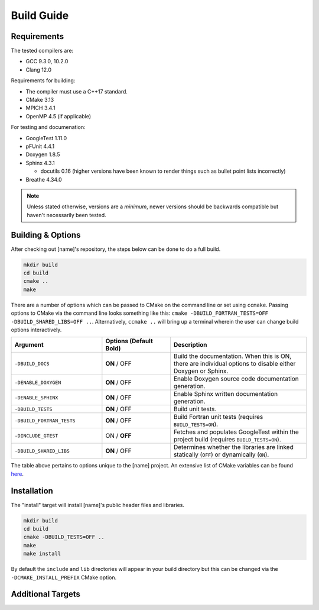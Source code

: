 Build Guide
===========

Requirements
------------

The tested compilers are:

* GCC 9.3.0, 10.2.0
* Clang 12.0

Requirements for building:

* The compiler must use a C++17 standard.
* CMake 3.13
* MPICH 3.4.1
* OpenMP 4.5 (if applicable)

For testing and documenation:

* GoogleTest 1.11.0
* pFUnit 4.4.1
* Doxygen 1.8.5
* Sphinx 4.3.1
  
  * docutils 0.16 (higher versions have been known to render things such as bullet point lists incorrectly)
  
* Breathe 4.34.0

.. note::
   
   Unless stated otherwise, versions are a *minimum*, newer versions
   should be backwards compatible but haven't necessarily been tested.

Building & Options
------------------

After checking out [name]'s repository, the steps below can be done to do a full
build.

.. code-block:: shell

   mkdir build
   cd build
   cmake ..
   make

There are a number of options which can be passed to CMake on the command line
or set using ``ccmake``. Passing options to CMake via the command line looks 
something like this: ``cmake -DBUILD_FORTRAN_TESTS=OFF -DBUILD_SHARED_LIBS=OFF ..``. 
Alternatively, ``ccmake ..`` will bring up a terminal wherein the user can change 
build options interactively. 

..  list-table::
    :widths: 20 15 30
    :header-rows: 1

    * - Argument
      - Options (Default **Bold**)
      - Description
    * - ``-DBUILD_DOCS``
      - **ON** / OFF
      - Build the documentation. When this is ON, there are individual options
        to disable either Doxygen or Sphinx.
    * - ``-DENABLE_DOXYGEN``
      - **ON** / OFF
      - Enable Doxygen source code documentation generation.
    * - ``-DENABLE_SPHINX``
      - **ON** / OFF
      - Enable Sphinx written documentation generation. 
    * - ``-DBUILD_TESTS``
      - **ON** / OFF
      - Build unit tests.
    * - ``-DBUILD_FORTRAN_TESTS``
      - **ON** / OFF
      - Build Fortran unit tests (requires ``BUILD_TESTS=ON``).
    * - ``-DINCLUDE_GTEST``
      - ON / **OFF**
      - Fetches and populates GoogleTest within the project build (requires 
        ``BUILD_TESTS=ON``).
    * - ``-DBUILD_SHARED_LIBS``
      - **ON** / OFF
      - Determines whether the libraries are linked statically (``OFF``) or 
        dynamically (``ON``).

The table above pertains to options unique to the [name] project. An extensive
list of CMake variables can be found 
`here <https://cmake.org/cmake/help/v3.13/manual/cmake-variables.7.html>`_.

.. _installation:

Installation
------------

The "install" target will install [name]'s public header files and libraries.

.. code-block:: shell

  mkdir build
  cd build
  cmake -DBUILD_TESTS=OFF ..
  make
  make install

By default the ``include`` and ``lib`` directories will appear in your build 
directory but this can be changed via the ``-DCMAKE_INSTALL_PREFIX`` CMake 
option.

Additional Targets
------------------

.. glossary::

   test
     Runs all built unit tests. Only available when ``-DBUILD_TESTS`` is turned
     ON. Identical to running ``ctest``.

   profiler
     Builds just the main profiler target and its associated source code, no
     tests or documentation.

   doxygen
     Uses Doxygen to generate source code documentation based on comment blocks
     in the code. The generated files are put into a ``doxygen`` subdirectory.

   sphinx
     Uses Sphinx to build the written documentation. This target builds the 
     Doxygen documentation first. The generated files are put into a 
     ``sphinx`` subdirectory.
